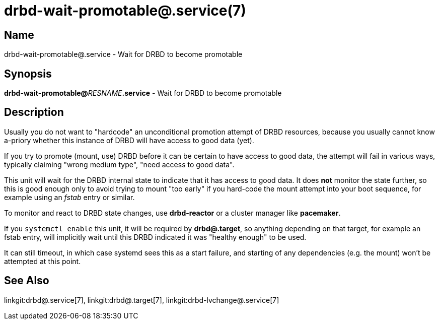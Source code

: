 drbd-wait-promotable@.service(7)
================================

Name
----
drbd-wait-promotable@.service - Wait for DRBD to become promotable

Synopsis
--------
**drbd-wait-promotable@**__RESNAME__**.service** - Wait for DRBD to become promotable

Description
-----------
Usually you do not want to "hardcode" an unconditional promotion attempt of
DRBD resources, because you usually cannot know a-priory whether this instance
of DRBD will have access to good data (yet).

If you try to promote (mount, use) DRBD before it can be certain to have access
to good data, the attempt will fail in various ways, typically claiming "wrong
medium type", "need access to good data".

This unit will wait for the DRBD internal state to indicate that it has access
to good data.  It does *not* monitor the state further, so this is good enough
only to avoid trying to mount "too early" if you hard-code the mount attempt
into your boot sequence, for example using an 'fstab' entry or similar.

To monitor and react to DRBD state changes, use *drbd-reactor* or a cluster
manager like *pacemaker*.

If you `systemctl enable` this unit, it will be required by *drbd@.target*,
so anything depending on that target, for example an fstab entry, will
implicitly wait until this DRBD indicated it was "healthy enough" to be used.

It can still timeout, in which case systemd sees this as a start failure, and
starting of any dependencies (e.g. the mount) won't be attempted at this point.

See Also
--------
linkgit:drbd@.service[7],
linkgit:drbd@.target[7],
linkgit:drbd-lvchange@.service[7]

